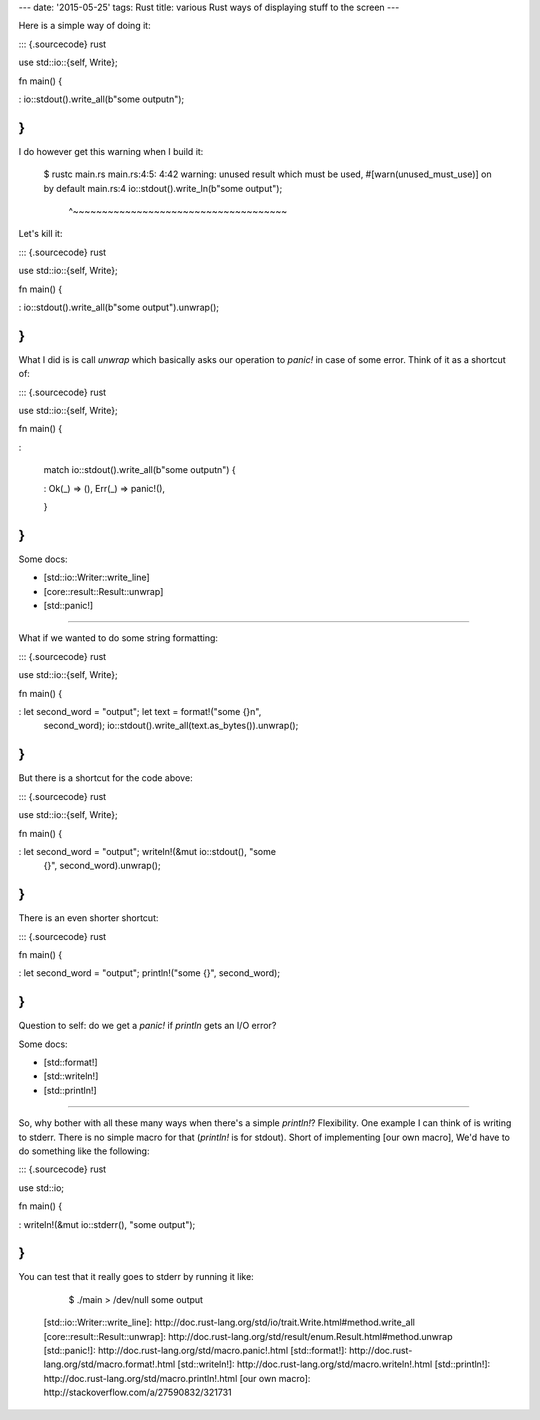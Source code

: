 ---
date: '2015-05-25'
tags: Rust
title: various Rust ways of displaying stuff to the screen
---

Here is a simple way of doing it:

::: {.sourcecode}
rust

use std::io::{self, Write};

fn main() {

:   io::stdout().write\_all(b\"some outputn\");

}
:::

I do however get this warning when I build it:

    $ rustc main.rs
    main.rs:4:5: 4:42 warning: unused result which must be used, #[warn(unused_must_use)] on by default
    main.rs:4     io::stdout().write_ln(b"some output");
                  ^~~~~~~~~~~~~~~~~~~~~~~~~~~~~~~~~~~~~~

Let\'s kill it:

::: {.sourcecode}
rust

use std::io::{self, Write};

fn main() {

:   io::stdout().write\_all(b\"some output\").unwrap();

}
:::

What I did is is call `unwrap` which basically asks our operation to
`panic!` in case of some error. Think of it as a shortcut of:

::: {.sourcecode}
rust

use std::io::{self, Write};

fn main() {

:   

    match io::stdout().write\_all(b\"some outputn\") {

    :   Ok(\_) =\> (), Err(\_) =\> panic!(),

    }

}
:::

Some docs:

-   [std::io::Writer::write\_line]
-   [core::result::Result::unwrap]
-   [std::panic!]

------------------------------------------------------------------------

What if we wanted to do some string formatting:

::: {.sourcecode}
rust

use std::io::{self, Write};

fn main() {

:   let second\_word = \"output\"; let text = format!(\"some {}n\",
    second\_word); io::stdout().write\_all(text.as\_bytes()).unwrap();

}
:::

But there is a shortcut for the code above:

::: {.sourcecode}
rust

use std::io::{self, Write};

fn main() {

:   let second\_word = \"output\"; writeln!(&mut io::stdout(), \"some
    {}\", second\_word).unwrap();

}
:::

There is an even shorter shortcut:

::: {.sourcecode}
rust

fn main() {

:   let second\_word = \"output\"; println!(\"some {}\", second\_word);

}
:::

Question to self: do we get a `panic!` if `println` gets an I/O error?

Some docs:

-   [std::format!]
-   [std::writeln!]
-   [std::println!]

------------------------------------------------------------------------

So, why bother with all these many ways when there\'s a simple
`println!`? Flexibility. One example I can think of is writing to
stderr. There is no simple macro for that (`println!` is for stdout).
Short of implementing [our own macro], We\'d have to do something like
the following:

::: {.sourcecode}
rust

use std::io;

fn main() {

:   writeln!(&mut io::stderr(), \"some output\");

}
:::

You can test that it really goes to stderr by running it like:

    $ ./main > /dev/null
    some output

  [std::io::Writer::write\_line]: http://doc.rust-lang.org/std/io/trait.Write.html#method.write_all
  [core::result::Result::unwrap]: http://doc.rust-lang.org/std/result/enum.Result.html#method.unwrap
  [std::panic!]: http://doc.rust-lang.org/std/macro.panic!.html
  [std::format!]: http://doc.rust-lang.org/std/macro.format!.html
  [std::writeln!]: http://doc.rust-lang.org/std/macro.writeln!.html
  [std::println!]: http://doc.rust-lang.org/std/macro.println!.html
  [our own macro]: http://stackoverflow.com/a/27590832/321731
